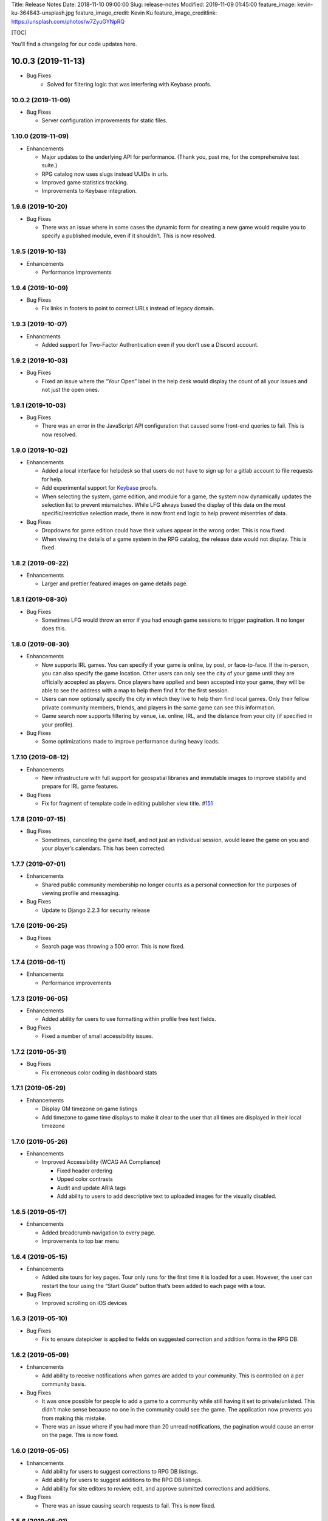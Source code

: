 Title: Release Notes Date: 2018-11-10 09:00:00 Slug: release-notes
Modified: 2019-11-09 01:45:00 feature_image:
kevin-ku-364843-unsplash.jpg feature_image_credit: Kevin Ku
feature_image_creditlink: https://unsplash.com/photos/w7ZyuGYNpRQ

[TOC]

You’ll find a changelog for our code updates here.

10.0.3 (2019-11-13)
___________________

- Bug Fixes
   - Solved for filtering logic that was interfering with Keybase proofs.

10.0.2 (2019-11-09)
-------------------

-  Bug Fixes

   -  Server configuration improvements for static files.

.. _section-1:

1.10.0 (2019-11-09)
-------------------

-  Enhancements

   -  Major updates to the underlying API for performance. (Thank you,
      past me, for the comprehensive test suite.)
   -  RPG catalog now uses slugs instead UUIDs in urls.
   -  Improved game statistics tracking.
   -  Improvements to Keybase integration.

.. _section-2:

1.9.6 (2019-10-20)
------------------

-  Bug Fixes

   -  There was an issue where in some cases the dynamic form for
      creating a new game would require you to specify a published
      module, even if it shouldn’t. This is now resolved.

.. _section-3:

1.9.5 (2019-10-13)
------------------

-  Enhancements

   -  Performance Improvements

.. _section-4:

1.9.4 (2019-10-09)
------------------

-  Bug Fixes

   -  Fix links in footers to point to correct URLs instead of legacy
      domain.

.. _section-5:

1.9.3 (2019-10-07)
------------------

-  Enhancments

   -  Added support for Two-Factor Authentication even if you don’t use
      a Discord account.

.. _section-6:

1.9.2 (2019-10-03)
------------------

-  Bug Fixes

   -  Fixed an issue where the “Your Open” label in the help desk would
      display the count of all your issues and not just the open ones.

.. _section-7:

1.9.1 (2019-10-03)
------------------

-  Bug Fixes

   -  There was an error in the JavaScript API configuration that caused
      some front-end queries to fail. This is now resolved.

.. _section-8:

1.9.0 (2019-10-02)
------------------

-  Enhancements

   -  Added a local interface for helpdesk so that users do not have to
      sign up for a gitlab account to file requests for help.
   -  Add experimental support for `Keybase <https://keybase.io>`__
      proofs.
   -  When selecting the system, game edition, and module for a game,
      the system now dynamically updates the selection list to prevent
      mismatches. While LFG always based the display of this data on the
      most specific/restrictive selection made, there is now front end
      logic to help prevent misentries of data.

-  Bug Fixes

   -  Dropdowns for game edition could have their values appear in the
      wrong order. This is now fixed.
   -  When viewing the details of a game system in the RPG catalog, the
      release date would not display. This is fixed.

.. _section-9:

1.8.2 (2019-09-22)
------------------

-  Enhancements

   -  Larger and prettier featured images on game details page.

.. _section-10:

1.8.1 (2019-08-30)
------------------

-  Bug Fixes

   -  Sometimes LFG would throw an error if you had enough game sessions
      to trigger pagination. It no longer does this.

.. _section-11:

1.8.0 (2019-08-30)
------------------

-  Enhancements

   -  Now supports IRL games. You can specify if your game is online, by
      post, or face-to-face. If the in-person, you can also specify the
      game location. Other users can only see the city of your game
      until they are officially accepted as players. Once players have
      applied and been accepted into your game, they will be able to see
      the address with a map to help them find it for the first session.
   -  Users can now optionally specify the city in which they live to
      help them find local games. Only their fellow private community
      members, friends, and players in the same game can see this
      information.
   -  Game search now supports filtering by venue, i.e. online, IRL, and
      the distance from your city (if specified in your profile).

-  Bug Fixes

   -  Some optimizations made to improve performance during heavy loads.

.. _section-12:

1.7.10 (2019-08-12)
-------------------

-  Enhancements

   -  New infrastructure with full support for geospatial libraries and
      immutable images to improve stability and prepare for IRL game
      features.

-  Bug Fixes

   -  Fix for fragment of template code in editing publisher view title.
      #\ `151 <https://gitlab.com/andrlik/django-looking-for-group/issues/151>`__

.. _section-13:

1.7.8 (2019-07-15)
------------------

-  Bug Fixes

   -  Sometimes, canceling the game itself, and not just an individual
      session, would leave the game on you and your player’s calendars.
      This has been corrected.

.. _section-14:

1.7.7 (2019-07-01)
------------------

-  Enhancements

   -  Shared public community membership no longer counts as a personal
      connection for the purposes of viewing profile and messaging.

-  Bug Fixes

   -  Update to Django 2.2.3 for security release

.. _section-15:

1.7.6 (2019-06-25)
------------------

-  Bug Fixes

   -  Search page was throwing a 500 error. This is now fixed.

.. _section-16:

1.7.4 (2019-06-11)
------------------

-  Enhancements

   -  Performance improvements

.. _section-17:

1.7.3 (2019-06-05)
------------------

-  Enhancements

   -  Added ability for users to use formatting within profile free text
      fields.

-  Bug Fixes

   -  Fixed a number of small accessibility issues.

.. _section-18:

1.7.2 (2019-05-31)
------------------

-  Bug Fixes

   -  Fix erroneous color coding in dashboard stats

.. _section-19:

1.7.1 (2019-05-29)
------------------

-  Enhancements

   -  Display GM timezone on game listings
   -  Add timezone to game time displays to make it clear to the user
      that all times are displayed in their local timezone

.. _section-20:

1.7.0 (2019-05-26)
------------------

-  Enhancements

   -  Improved Accessibility (WCAG AA Compliance)

      -  Fixed header ordering
      -  Upped color contrasts
      -  Audit and update ARIA tags
      -  Add ability to users to add descriptive text to uploaded images
         for the visually disabled.

.. _section-21:

1.6.5 (2019-05-17)
------------------

-  Enhancements

   -  Added breadcrumb navigation to every page.
   -  Improvements to top bar menu

.. _section-22:

1.6.4 (2019-05-15)
------------------

-  Enhancements

   -  Added site tours for key pages. Tour only runs for the first time
      it is loaded for a user. However, the user can restart the tour
      using the “Start Guide” button that’s been added to each page with
      a tour.

-  Bug Fixes

   -  Improved scrolling on iOS devices

.. _section-23:

1.6.3 (2019-05-10)
------------------

-  Bug Fixes

   -  Fix to ensure datepicker is applied to fields on suggested
      correction and addition forms in the RPG DB.

.. _section-24:

1.6.2 (2019-05-09)
------------------

-  Enhancements

   -  Add ability to receive notifications when games are added to your
      community. This is controlled on a per community basis.

-  Bug Fixes

   -  It was once possible for people to add a game to a community while
      still having it set to private/unlisted. This didn’t make sense
      because no one in the community could see the game. The
      application now prevents you from making this mistake.
   -  There was an issue where if you had more than 20 unread
      notifications, the pagination would cause an error on the page.
      This is now fixed.

.. _section-25:

1.6.0 (2019-05-05)
------------------

-  Enhancements

   -  Add ability for users to suggest corrections to RPG DB listings.
   -  Add ability for users to suggest additions to the RPG DB listings.
   -  Add ability for site editors to review, edit, and approve
      submitted corrections and additions.

-  Bug Fixes

   -  There was an issue causing search requests to fail. This is now
      fixed.

.. _section-26:

1.5.6 (2019-05-01)
------------------

Happy May!

-  Enhancements

   -  Improved performance for dashboard loading.
   -  Improved display of gamer library collection on small screens.

.. _section-27:

1.5.5 (2019-04-27)
------------------

-  Enhancements

   -  Improved organization of media uploads on AWS S3
   -  Added additional tests for the user rpg collections functions to
      help protect against regressions.

-  Bug Fixes

   -  When editing a session to change it from complete to incomplete,
      the attendance statistics and session count for the game was not
      updating properly. This is now fixed.
   -  When marking a game as complete, the gm would have both their gm
      completed games count and their player completed games count
      increase. Now, the gm only has the gm-specific count increase.

.. _section-28:

1.5.0 (2019-04-21)
------------------

-  Adds support for gamer collections. Now you can mark sourcebooks,
   modules, and base game-system references as part of your personal
   library at home.

.. _section-29:

1.4.12 (2019-04-16)
-------------------

-  Bugfix for community member list pagination

.. _section-30:

1.4.11 (2019-04-14)
-------------------

-  Bug fixes for recurring events when they span across DST changes.
   There was an issue where these occurrences would have the time shown
   incorrectly in both the primary interface as well as the calendar.
   This is now fixed.

.. _section-31:

1.4.10 (2019-04-08)
-------------------

-  Bug fixes for display of game and community applicants on dashboard.

.. _section-32:

1.4.9 (2019-04-07)
------------------

-  Active active game count to GM profile.

.. _section-33:

1.4.8 (2019-04-03)
------------------

-  Updated for Django bugfix release 2.1.8

.. _section-34:

1.4.7 (2019-03-28)
------------------

-  Updated for Django security bugfix release 2.1.7

1.4.5 / v1.4.6 (2019-01-02)
---------------------------

-  Bugfix for session creation page to handle cases where previous
   sessions have been cancelled.
-  Added improvements to error logging
-  Updated for Django bugfix release 2.1.5

.. _section-35:

1.4.4 (2018-12-27)
------------------

-  Improve overall display formatting for RPG Database pages
-  Improve meta tags for pages
-  Allow markdown parsing in message of the day values.

.. _section-36:

1.4.3 (2018-12-20)
------------------

-  Improve look and feel of user facing forms.
-  Bugfix for community detail views.
-  Bugfix for proper timezone display of player available times.

.. _section-37:

1.4.1/1.4.2 (2018-12-19)
------------------------

-  Backend bugfixes

.. _section-38:

1.4.0 (2018-12-18)
------------------

-  Add ability for players to indicate their times available to play.
-  Added conflict checking functions to session scheduling so that GMs
   can know about issues with player availability or conflicting games.

.. _section-39:

1.3.0 (2018-12-15)
------------------

-  Added in-app messaging between players and GMs.
-  Added functionality to mute users so their messages are silently
   ignored.
-  Added Code of Conduct to site.
-  Added option to have messages forwarded to user’s email.

.. _section-40:

1.2.11 (2018-12-12)
-------------------

-  Added new admin utilities for managing the RPG Database records

1.2.7 - v.1.2.10 (2018-12-10)
-----------------------------

-  Migration changes required for moving from Heroku to AWS Elastic
   Beanstalk.

.. _section-41:

1.2.6 (2018-12-07)
------------------

-  Add tooltips for calendar and dashboard view.
-  Improvements to in-app notifications.

1.2.4/v1.2.5 (2018-12-06)
-------------------------

-  Bugfix for upcoming session display in dashboard.
-  Add links to games from upcoming sessions in dashboard.
-  Add links from calendar entries to games.
-  Fixes for iCal subscription feed.

.. _section-42:

1.2.3 (2018-12-01)
------------------

-  Add support for exporting user data.

.. _section-43:

1.2.2 (2018-11-30)
------------------

-  Bugfix for dashboard display

.. _section-44:

1.2.1 (2018-11-29)
------------------

-  Add support for side sessions and instant invites.

.. _section-45:

1.2.0 (2018-11-18)
------------------

-  Add support for featured images in communities.
-  Add support for featured images in game postings.
-  Added live-preview markdown editor with autosave for all user-facing
   description form fields.
-  Improvements to Discord syncing.
-  Bugfix: Game count for communities.
-  Bugfix: Datepicker date formatting conflicts.

.. _section-46:

1.1.0 (2018-11-15)
------------------

-  Major bugfixes for calendar behavior.
-  Added a number of critical performance-related features to the
   backend.

.. _section-47:

1.0.0 (2018-11-10)
------------------

-  Initial Release
